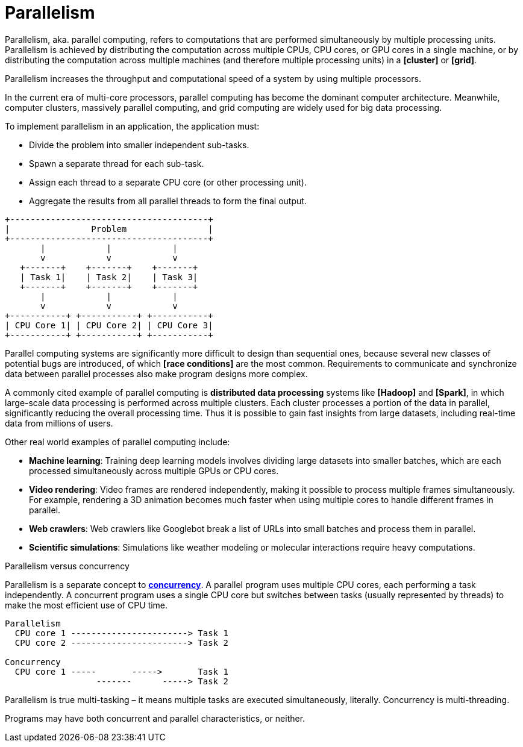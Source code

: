 = Parallelism

Parallelism, aka. parallel computing, refers to computations that are performed simultaneously by multiple processing units. Parallelism is achieved by distributing the computation across multiple CPUs, CPU cores, or GPU cores in a single machine, or by distributing the computation across multiple machines (and therefore multiple processing units) in a *[cluster]* or *[grid]*.

Parallelism increases the throughput and computational speed of a system by using multiple processors.

In the current era of multi-core processors, parallel computing has become the dominant computer architecture. Meanwhile, computer clusters, massively parallel computing, and grid computing are widely used for big data processing.

To implement parallelism in an application, the application must:

* Divide the problem into smaller independent sub-tasks.
* Spawn a separate thread for each sub-task.
* Assign each thread to a separate CPU core (or other processing unit).
* Aggregate the results from all parallel threads to form the final output.

----
+---------------------------------------+
|                Problem                |
+---------------------------------------+
       |            |            |
       v            v            v
   +-------+    +-------+    +-------+
   | Task 1|    | Task 2|    | Task 3|
   +-------+    +-------+    +-------+
       |            |            |
       v            v            v
+-----------+ +-----------+ +-----------+
| CPU Core 1| | CPU Core 2| | CPU Core 3|
+-----------+ +-----------+ +-----------+
----

Parallel computing systems are significantly more difficult to design than sequential ones, because several new classes of potential bugs are introduced, of which *[race conditions]* are the most common. Requirements to communicate and synchronize data between parallel processes also make program designs more complex.

A commonly cited example of parallel computing is *distributed data processing* systems like *[Hadoop]* and *[Spark]*, in which large-scale data processing is performed across multiple clusters. Each cluster processes a portion of the data in parallel, significantly reducing the overall processing time. Thus it is possible to gain fast insights from large datasets, including real-time data from millions of users.

Other real world examples of parallel computing include:

* *Machine learning*: Training deep learning models involves dividing large datasets into smaller batches, which are each processed simultaneously across multiple GPUs or CPU cores.

* *Video rendering*: Video frames are rendered independently, making it possible to process multiple frames simultaneously. For example, rendering a 3D animation becomes much faster when using multiple cores to handle different frames in parallel.

* *Web crawlers*: Web crawlers like Googlebot break a list of URLs into small batches and process them in parallel.

* *Scientific simulations*: Simulations like weather modeling or molecular interactions require heavy computations.

.Parallelism versus concurrency
****
Parallelism is a separate concept to *link:./concurrency.adoc[concurrency]*. A parallel program uses multiple CPU cores, each performing a task independently. A concurrent program uses a single CPU core but switches between tasks (usually represented by threads) to make the most efficient use of CPU time.

----
Parallelism
  CPU core 1 -----------------------> Task 1
  CPU core 2 -----------------------> Task 2

Concurrency
  CPU core 1 -----       ----->       Task 1
                  -------      -----> Task 2
----

Parallelism is true multi-tasking – it means multiple tasks are executed simultaneously, literally. Concurrency is multi-threading.

Programs may have both concurrent and parallel characteristics, or neither.
****
